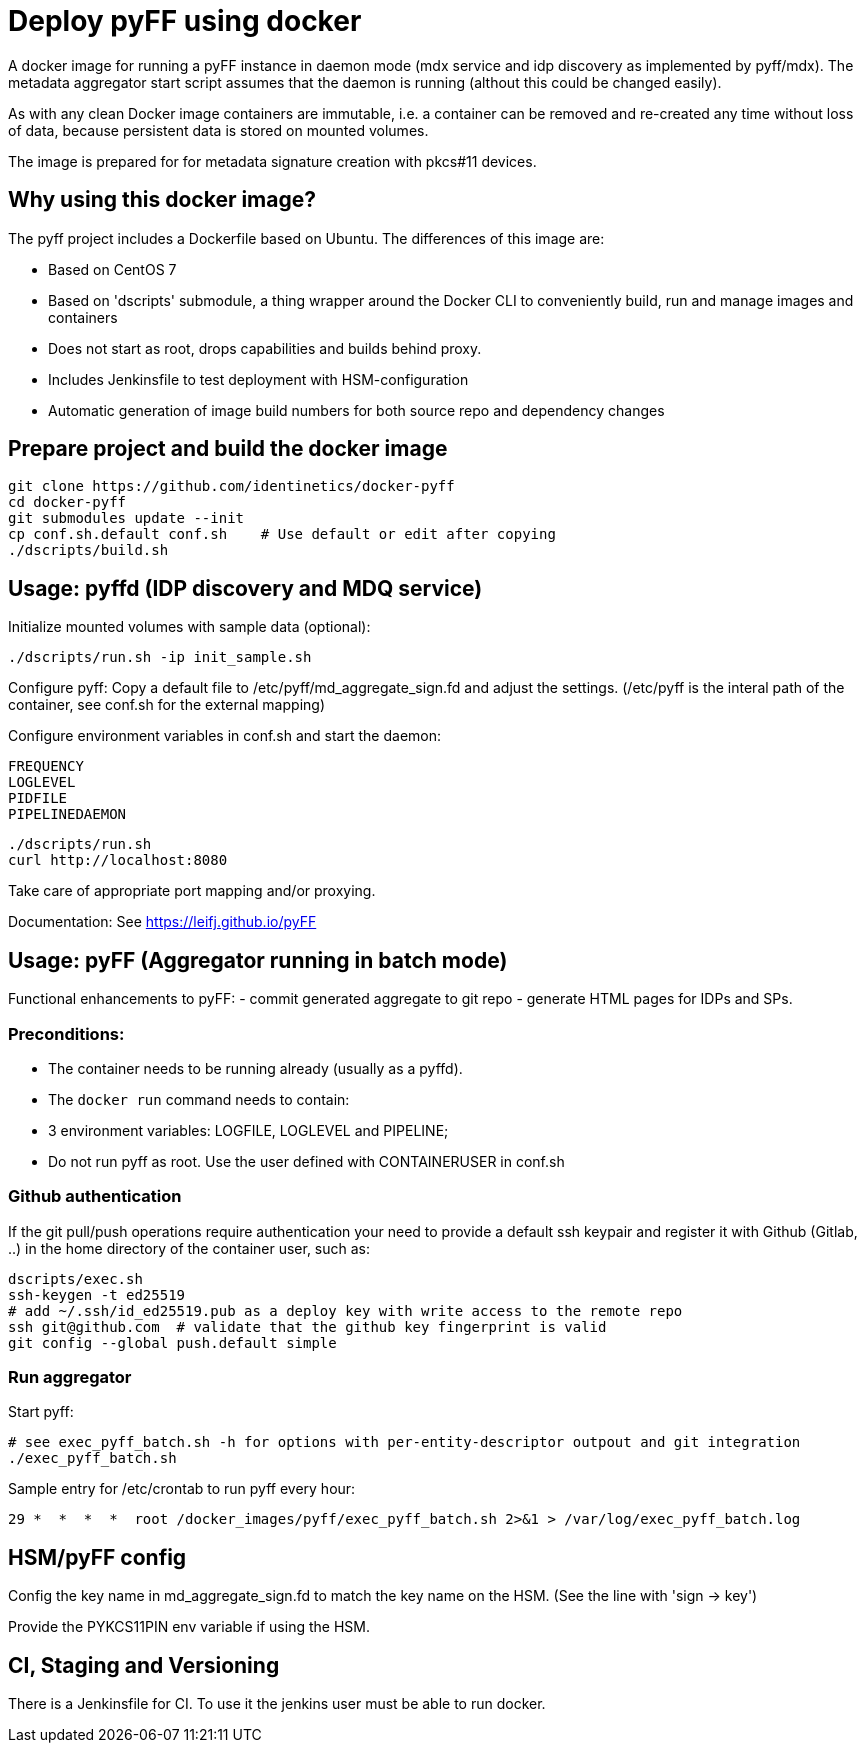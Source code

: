 # Deploy pyFF using docker

A docker image for running a pyFF instance in daemon mode (mdx service and idp discovery as implemented by pyff/mdx).
The metadata aggregator start script assumes that the daemon is running (althout this could be changed easily).

As with any clean Docker image containers are immutable, i.e. a container can be removed and re-created
any time without loss of data, because persistent data is stored on mounted volumes.

The image is prepared for for metadata signature creation with pkcs#11 devices.

## Why using this docker image?

The pyff project includes a Dockerfile based on Ubuntu. The differences of this image are:

- Based on CentOS 7
- Based on 'dscripts' submodule, a thing wrapper around the Docker CLI to conveniently build, run and manage images and containers
- Does not start as root, drops capabilities and builds behind proxy. 
- Includes Jenkinsfile to test deployment with HSM-configuration
- Automatic generation of image build numbers for both source repo and dependency changes

## Prepare project and build the docker image

    git clone https://github.com/identinetics/docker-pyff
    cd docker-pyff
    git submodules update --init
    cp conf.sh.default conf.sh    # Use default or edit after copying
    ./dscripts/build.sh

## Usage: pyffd (IDP discovery and MDQ service)

Initialize mounted volumes with sample data (optional):
    
    ./dscripts/run.sh -ip init_sample.sh

Configure pyff: 
    Copy a default file to /etc/pyff/md_aggregate_sign.fd and adjust the settings.
    (/etc/pyff is the interal path of the container, see conf.sh for the external mapping)


Configure environment variables in conf.sh and start the daemon:

    FREQUENCY
    LOGLEVEL 
    PIDFILE
    PIPELINEDAEMON

    ./dscripts/run.sh
    curl http://localhost:8080
    
Take care of appropriate port mapping and/or proxying.

Documentation: See https://leifj.github.io/pyFF


## Usage: pyFF (Aggregator running in batch mode)

Functional enhancements to pyFF:
- commit generated aggregate to git repo
- generate HTML pages for IDPs and SPs.

### Preconditions: 
* The container needs to be running already (usually as a pyffd). 
* The `docker run` command needs to contain:
    * 3 environment variables: LOGFILE, LOGLEVEL and PIPELINE;
    * Do not run pyff as root. Use the user defined with CONTAINERUSER in conf.sh

### Github authentication
If the git pull/push operations require authentication your need to provide a default ssh keypair
and register it with Github (Gitlab, ..) in the home directory of the container user, such as:

    dscripts/exec.sh
    ssh-keygen -t ed25519
    # add ~/.ssh/id_ed25519.pub as a deploy key with write access to the remote repo
    ssh git@github.com  # validate that the github key fingerprint is valid
    git config --global push.default simple
     
### Run aggregator

Start pyff:
 
    # see exec_pyff_batch.sh -h for options with per-entity-descriptor outpout and git integration
    ./exec_pyff_batch.sh

Sample entry for /etc/crontab to run pyff every hour:

    29 *  *  *  *  root /docker_images/pyff/exec_pyff_batch.sh 2>&1 > /var/log/exec_pyff_batch.log
   
    
## HSM/pyFF config

Config the key name in md_aggregate_sign.fd to match the key name on the HSM.
(See the line with 'sign -> key')

Provide the PYKCS11PIN env variable if using the HSM.

## CI, Staging and Versioning

There is a Jenkinsfile for CI. To use it the jenkins user must be able to run docker.

